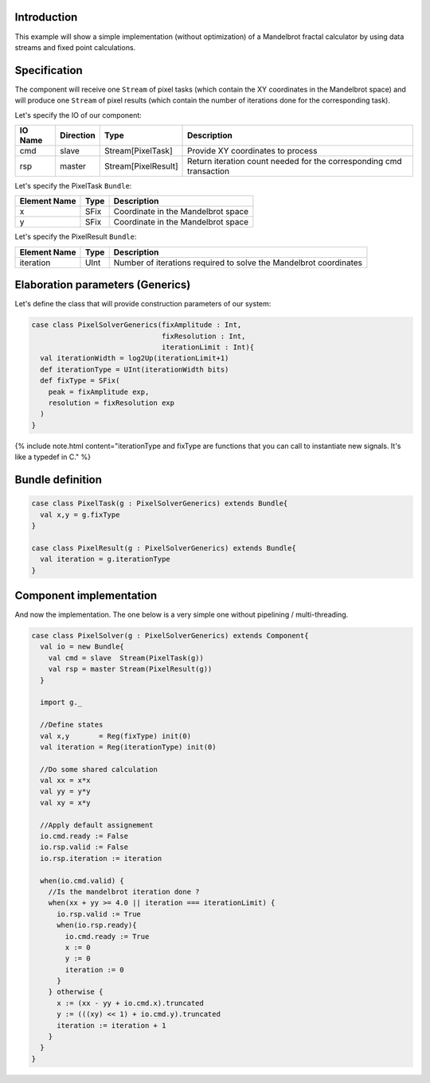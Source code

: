 
Introduction
------------

This example will show a simple implementation (without optimization) of a Mandelbrot fractal calculator by using data streams and fixed point calculations.

Specification
-------------

The component will receive one ``Stream`` of pixel tasks (which contain the XY coordinates in the Mandelbrot space) and will produce one ``Stream`` of pixel results (which contain the number of iterations done for the corresponding task).

Let's specify the IO of our component:

.. list-table::
   :header-rows: 1

   * - IO Name
     - Direction
     - Type
     - Description
   * - cmd
     - slave
     - Stream[PixelTask]
     - Provide XY coordinates to process
   * - rsp
     - master
     - Stream[PixelResult]
     - Return iteration count needed for the corresponding cmd transaction


Let's specify the PixelTask ``Bundle``\ :

.. list-table::
   :header-rows: 1

   * - Element Name
     - Type
     - Description
   * - x
     - SFix
     - Coordinate in the Mandelbrot space
   * - y
     - SFix
     - Coordinate in the Mandelbrot space


Let's specify the PixelResult ``Bundle``\ :

.. list-table::
   :header-rows: 1

   * - Element Name
     - Type
     - Description
   * - iteration
     - UInt
     - Number of iterations required to solve the Mandelbrot coordinates


Elaboration parameters (Generics)
---------------------------------

Let's define the class that will provide construction parameters of our system:

.. code-block:: scala

   case class PixelSolverGenerics(fixAmplitude : Int,
                                  fixResolution : Int,
                                  iterationLimit : Int){
     val iterationWidth = log2Up(iterationLimit+1)
     def iterationType = UInt(iterationWidth bits)
     def fixType = SFix(
       peak = fixAmplitude exp,
       resolution = fixResolution exp
     )
   }

{% include note.html content="iterationType and fixType are functions that you can call to instantiate new signals. It's like a typedef in C." %}

Bundle definition
-----------------

.. code-block:: scala

   case class PixelTask(g : PixelSolverGenerics) extends Bundle{
     val x,y = g.fixType
   }

   case class PixelResult(g : PixelSolverGenerics) extends Bundle{
     val iteration = g.iterationType
   }

Component implementation
------------------------

And now the implementation. The one below is a very simple one without pipelining / multi-threading.

.. code-block:: scala

   case class PixelSolver(g : PixelSolverGenerics) extends Component{
     val io = new Bundle{
       val cmd = slave  Stream(PixelTask(g))
       val rsp = master Stream(PixelResult(g))
     }

     import g._

     //Define states
     val x,y       = Reg(fixType) init(0)
     val iteration = Reg(iterationType) init(0)

     //Do some shared calculation
     val xx = x*x
     val yy = y*y
     val xy = x*y

     //Apply default assignement
     io.cmd.ready := False
     io.rsp.valid := False
     io.rsp.iteration := iteration

     when(io.cmd.valid) {
       //Is the mandelbrot iteration done ?
       when(xx + yy >= 4.0 || iteration === iterationLimit) {
         io.rsp.valid := True
         when(io.rsp.ready){
           io.cmd.ready := True
           x := 0
           y := 0
           iteration := 0
         }
       } otherwise {
         x := (xx - yy + io.cmd.x).truncated
         y := (((xy) << 1) + io.cmd.y).truncated
         iteration := iteration + 1
       }
     }
   }

